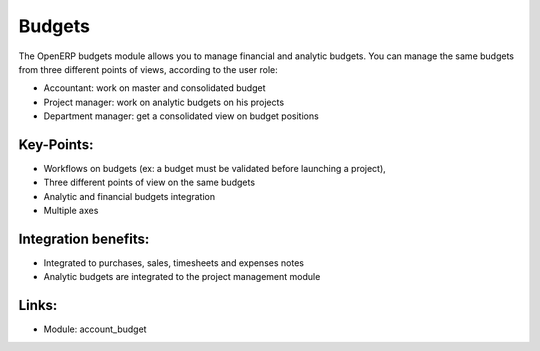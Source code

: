 
Budgets
=======

The OpenERP budgets module allows you to manage financial and analytic budgets.
You can manage the same budgets from three different points of views, according
to the user role:

* Accountant: work on master and consolidated budget
* Project manager: work on analytic budgets on his projects
* Department manager: get a consolidated view on budget positions

.. raw:: html
 
 <a target="_blank" href="../images/budget_screenshot.png"><img src="../images_small/budget_screenshot.png" class="screenshot" /></a>

Key-Points:
-----------

* Workflows on budgets (ex: a budget must be validated before launching a project),
* Three different points of view on the same budgets
* Analytic and financial budgets integration
* Multiple axes

Integration benefits:
---------------------

* Integrated to purchases, sales, timesheets and expenses notes
* Analytic budgets are integrated to the project management module

Links:
------

* Module: account_budget

